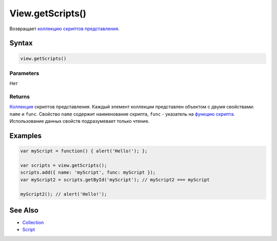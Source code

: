 View.getScripts()
=================

Возвращает `коллекцию <../../../Collection/>`__ `скриптов
представления <../../../Script/>`__.

Syntax
------

.. code:: js

    view.getScripts()

Parameters
~~~~~~~~~~

Нет

Returns
~~~~~~~

`Коллекция <../../../Collection/>`__ скриптов представления. Каждый
элемент коллекции представлен объектом с двумя свойствами: ``name`` и
``func``. Свойство ``name`` содержит наименование скрипта, ``func`` -
указатель на `функцию скрипта <../../../Script/>`__. Использование
данных свойств подразумевает только чтение.

Examples
--------

.. code:: js

    var myScript = function() { alert('Hello!'); };

    var scripts = view.getScripts();
    scripts.add({ name: 'myScript', func: myScript });
    var myScript2 = scripts.getById('myScript'); // myScript2 === myScript

    myScript2(); // alert('Hello!');

See Also
--------

-  `Collection <../../../Collection/>`__
-  `Script <../../../Script/>`__

